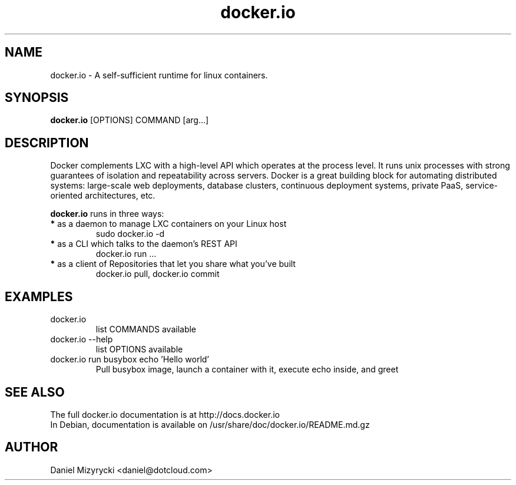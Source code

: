 '\" -*- coding: us-ascii -*-
.if \n(.g .ds T< \\FC
.if \n(.g .ds T> \\F[\n[.fam]]
.de URL
\\$2 \(la\\$1\(ra\\$3
..
.if \n(.g .mso www.tmac
.TH docker.io 1 "Sat Jul 27 11:46:22 UTC 2013" "" ""
.SH NAME
docker.io \- A self-sufficient runtime for linux containers.
.SH SYNOPSIS
'nh
.fi
.ad l
\fBdocker.io\fR [OPTIONS] COMMAND [arg...]\kx
.if (\nx>(\n(.l/2)) .nr x (\n(.l/5)
'in \n(.iu+\nxu
'in \n(.iu-\nxu
.ad b
'hy
.SH DESCRIPTION
Docker complements LXC with a high-level API which operates at the process
level. It runs unix processes with strong guarantees of isolation and
repeatability across servers.
Docker is a great building block for automating distributed systems:
large-scale web deployments, database clusters, continuous deployment systems,
private PaaS, service-oriented architectures, etc.
.P
\fBdocker.io\fR runs in three ways:
.TP
\fB*\fR as a daemon to manage LXC containers on your Linux host
sudo docker.io -d
.TP
\fB*\fR as a CLI which talks to the daemon’s REST API
docker.io run ...
.TP
\fB*\fR as a client of Repositories that let you share what you’ve built
docker.io pull, docker.io commit
.SH EXAMPLES
.TP 
docker.io
list COMMANDS available
.TP
docker.io --help
list OPTIONS available
.TP
docker.io run busybox echo 'Hello world'
Pull busybox image, launch a container with it, execute echo inside, and greet
.SH "SEE ALSO"
The full docker.io documentation is at http://docs.docker.io
.br
In Debian, documentation is available on /usr/share/doc/docker.io/README.md.gz
.SH AUTHOR
Daniel Mizyrycki <\*(T<daniel@dotcloud.com\*(T>>
